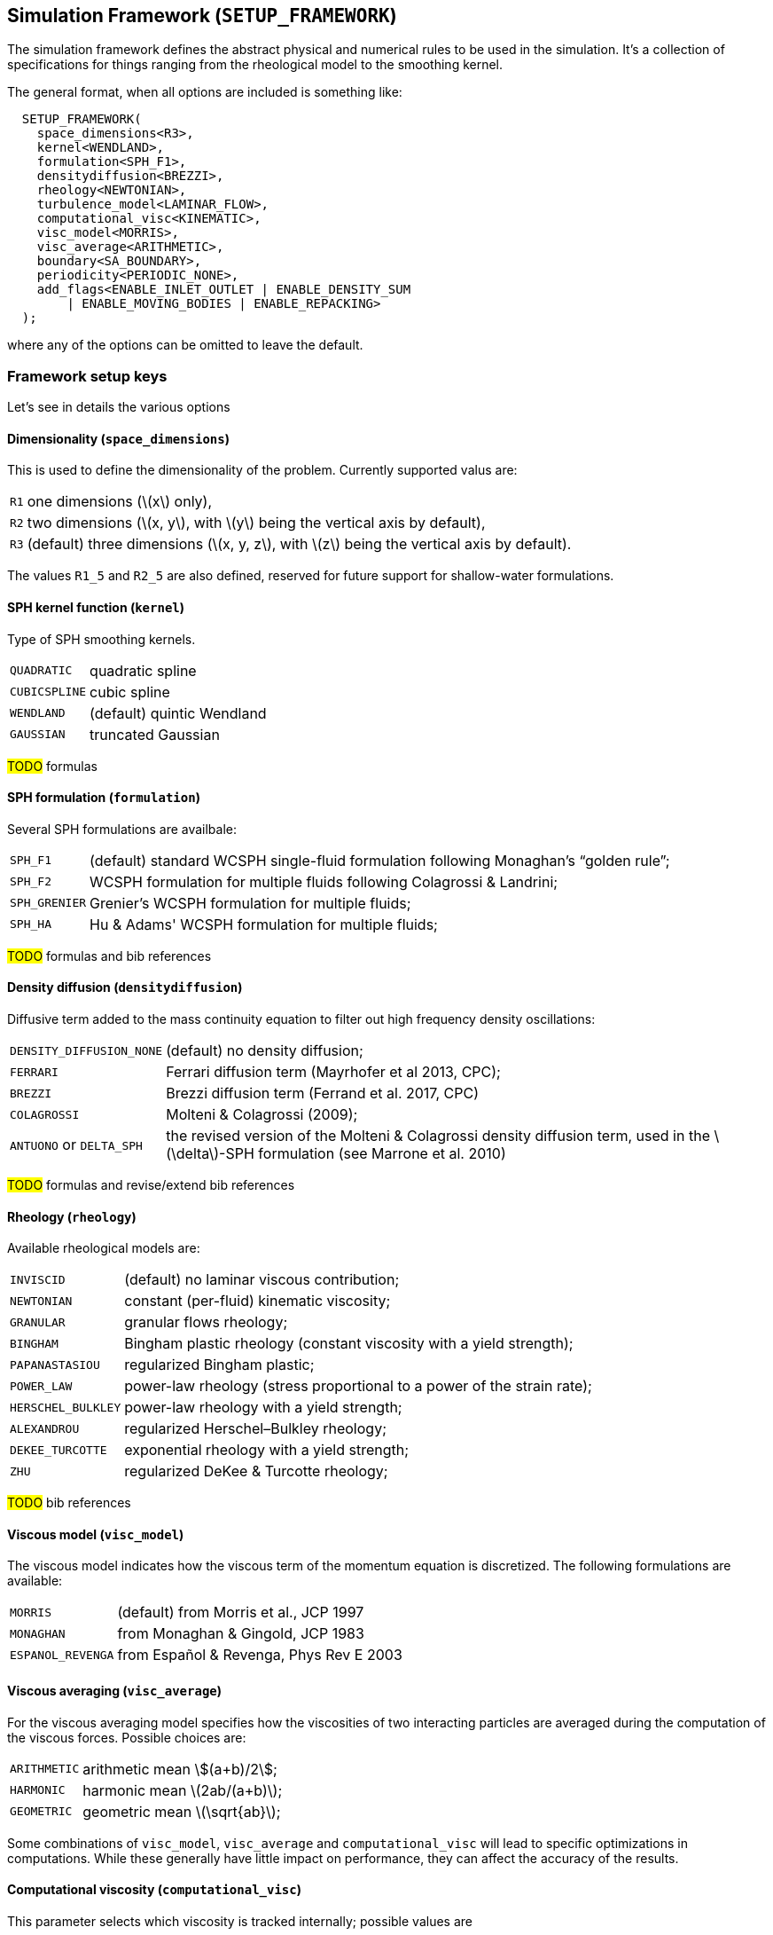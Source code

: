 == Simulation Framework (`SETUP_FRAMEWORK`) [[setup_framework]]

The simulation framework defines the abstract physical and numerical
rules to be used in the simulation. It's a collection of specifications
for things ranging from the rheological model to the smoothing kernel.

The general format, when all options are included is something like:
[source,cpp]
----
  SETUP_FRAMEWORK(
    space_dimensions<R3>,
    kernel<WENDLAND>,
    formulation<SPH_F1>,
    densitydiffusion<BREZZI>,
    rheology<NEWTONIAN>,
    turbulence_model<LAMINAR_FLOW>,
    computational_visc<KINEMATIC>,
    visc_model<MORRIS>,
    visc_average<ARITHMETIC>,
    boundary<SA_BOUNDARY>,
    periodicity<PERIODIC_NONE>,
    add_flags<ENABLE_INLET_OUTLET | ENABLE_DENSITY_SUM
        | ENABLE_MOVING_BODIES | ENABLE_REPACKING>
  );
----
where any of the options can be omitted to leave the default.

=== Framework setup keys
:!sectnums:

Let's see in details the various options

==== Dimensionality (`space_dimensions`) [[space-dimensions]]

This is used to define the dimensionality of the problem.
Currently supported valus are:
[horizontal]
`R1`:: one dimensions (\(x\) only),
`R2`:: two dimensions (\(x, y\), with \(y\) being the vertical axis by default),
`R3`:: (default) three dimensions (\(x, y, z\), with \(z\) being the vertical axis by default).

The values `R1_5` and `R2_5` are also defined, reserved for future support for shallow-water formulations.

==== SPH kernel function (`kernel`) [[kernel]]

Type of SPH smoothing kernels.
[horizontal]
`QUADRATIC`:: quadratic spline
`CUBICSPLINE`:: cubic spline
`WENDLAND`:: (default) quintic Wendland
`GAUSSIAN`:: truncated Gaussian

****
#TODO# formulas
****

==== SPH formulation (`formulation`) [[formulation]]

Several SPH formulations are availbale:
[horizontal]
`SPH_F1`:: (default) standard WCSPH single-fluid formulation following Monaghan's “golden rule”;
`SPH_F2`:: WCSPH formulation for multiple fluids following Colagrossi & Landrini;
`SPH_GRENIER`:: Grenier's WCSPH formulation for multiple fluids;
`SPH_HA`:: Hu & Adams' WCSPH formulation for multiple fluids;

****
#TODO# formulas and bib references
****

==== Density diffusion (`densitydiffusion`) [[densitydiffusion]]

Diffusive term added to the mass continuity equation to filter out high frequency density oscillations:
[horizontal]
`DENSITY_DIFFUSION_NONE`:: (default) no density diffusion;
`FERRARI`:: Ferrari diffusion term (Mayrhofer et al 2013, CPC);
`BREZZI`:: Brezzi diffusion term (Ferrand et al. 2017, CPC)
`COLAGROSSI`:: Molteni & Colagrossi (2009);
`ANTUONO` or `DELTA_SPH`:: the revised version of the Molteni & Colagrossi density diffusion term,
used in the \(\delta\)-SPH formulation (see Marrone et al. 2010)

****
#TODO# formulas and revise/extend bib references
****

==== Rheology (`rheology`) [[rheology]]

Available rheological models are:
[horizontal]
`INVISCID`:: (default) no laminar viscous contribution;
`NEWTONIAN`:: constant (per-fluid) kinematic viscosity;
`GRANULAR`:: granular flows rheology;
`BINGHAM`::  Bingham plastic rheology (constant viscosity with a yield strength);
`PAPANASTASIOU`:: regularized Bingham plastic;
`POWER_LAW`:: power-law rheology (stress proportional to a power of the strain rate);
`HERSCHEL_BULKLEY`:: power-law rheology with a yield strength;
`ALEXANDROU`:: regularized Herschel–Bulkley rheology;
`DEKEE_TURCOTTE`:: exponential rheology with a yield strength;
`ZHU`:: regularized DeKee & Turcotte rheology;

****
#TODO# bib references
****

==== Viscous model (`visc_model`) [[visc_model]]

The viscous model indicates how the viscous term of the momentum equation is
discretized. The following formulations are available:
[horizontal]
`MORRIS`:: (default) from Morris et al., JCP 1997
`MONAGHAN`:: from Monaghan & Gingold, JCP 1983
`ESPANOL_REVENGA`:: from Español & Revenga, Phys Rev E 2003

==== Viscous averaging (`visc_average`) [[visc_average]]

For the viscous averaging model specifies how the viscosities of two
interacting particles are averaged during the computation of
the viscous forces. Possible choices are:
[horizontal]
`ARITHMETIC`:: arithmetic mean stem:[(a+b)/2];
`HARMONIC`:: harmonic mean \(2ab/(a+b)\);
`GEOMETRIC`:: geometric mean \(\sqrt{ab}\);

Some combinations of `visc_model`, `visc_average` and `computational_visc`
will lead to specific optimizations in computations. While these generally
have little impact on performance, they can affect the accuracy of the results.

==== Computational viscosity (`computational_visc`) [[computational_visc]]

This parameter selects which viscosity is tracked internally; possible values are
[horizontal]
`KINEMATIC`:: computations are built around the kinematic viscosity (SI units: \(\text{m}^2 \text{s}^{-1}\));
`DYNAMIC`:: computations are built around the dynamic viscosity (SI units: (\text{Pa}\;\text{s}\));

==== Turbulence model (`turbulence_model`) [[turbulence_model]]

Contributions to the viscous forces come also from turbulence. The available turbulence models are:
[horizontal]
`LAMINAR_FLOW`:: turbulence is not taken into account (purely laminar flow);
`SPS`:: sub-particle scale turbulence model;
`KEPSILON`:: $\kappa-\varepsilon$ turbulence model (<<boundary,`SA_BOUNDARY`>> only);
`ARTIFICIAL`:: (default) Monaghan's artificial viscosity;
 while strictly speaking not a turbulence model, it behaves in a similar way and is thus included here;
 usually used in combination with the <<rheology,INVISCID>> rheological model;

==== Boundary moduel (`boundary`) [[boundary]]

Different formulations are available for the solid boundaries:
[horizontal]
`LJ_BOUNDARY`:: Lennard–Jones
`MK_BOUNDARY`:: Monaghan–Kajtar
`DYN_BOUNDARY`:: dynamic particles;
`DUMMY_BOUNDARY`:: dummy boundary model, from Adami et al. 2011;
`SA_BOUNDARY`:: semi-analytical model (Ferrand et al.);
+
CAUTION: the `SA_BOUNDARY` model is deprecated, and may be removed in a future version of GPUSPH;
if you are familiar with the model and interested in maintaining its support,
please contact the developers.

****
#TODO# bib references
****
==== Periodicity (`periodicity`) [[periodicity]]

This is used to specify that the domain is periodic in one or more directions:
[horizontal]
`PERIODIC_NONE`:: (default) no periodicity
`PERIODIC_X`:: periodic in the X direction;
`PERIODIC_Y`:: periodic in the Y direction;
`PERIODIC_Z`:: periodic in the Z direction;
`PERIODIC_XY`:: periodic in X and Y;
`PERIODIC_XZ`:: periodic in X and Z;
`PERIODIC_YZ`:: periodic in Y and Z;
`PERIODIC_XYZ`:: periodic in all directions;

==== Miscellaneous boolean flags (`add_flags`, `disable_flags`) [[add_flags,disable_flags]]

Can be used to enable individual features, such as support for open boundaries
or adaptive time-stepping; flags that are enabled by default can be
disabled with the `disable_flags` option; possible values:
[horizontal]
`ENABLE_DTADAPT`:: (enabled by default) adaptive time-stepping;
`ENABLE_XSPH`:: XSPH correction;
`ENABLE_CCSPH`:: enable Conservative Corrective SPH;
`ENABLE_PLANES`:: support for geometric plane boundaries
`ENABLE_DEM`:: support for geometric Digital Elevation Model boundaries;
`ENABLE_MOVING_BODIES`:: support for moving boundaries;
`ENABLE_FEA`:: support for Finite Element Analysis of deformable objects through Chono;
`ENABLE_INLET_OUTLET`:: support for open boundaries;
`ENABLE_WATER_DEPTH`:: computation of water depth at pressure boundaries;
`ENABLE_DENSITY_SUM`:: use density summation instead of continuity equation (<<boundary,`SA_BOUNDARY`>> only);
`ENABLE_GAMMA_QUADRATURE`:: numerical quadrature of semi-analytical gamma (<<boundary,`SA_BOUNDARY`>> only);
`ENABLE_INTERNAL_ENERGY`:: internal energy computation;
`ENABLE_REPACKING`:: (experimental) repacking feature;
`ENABLE_MULTIFLUID`:: support for multiple fluids;



:sectnums:
== Postprocessing and filtering

Post-processing and filtering are elaborations of the particle system that are
run when saving data or at the beginning of the time-step, respectively.
They share similar mechanism but are intended for distinct purposes:
<<postprocessing,post-processing>> is used to compute specific values which do not affect the simulation,
but are of interested when running the testcase, while
<<filtering,filtering>> is used (essentially) to smooth out particle properties (typically the density).

=== Post-processing [[postprocessing]]

Post-processing engines are added using the command `addPostProcess`:
[source,cpp]
----
AbstractPostProcessEngine* addPostProcess(PostProcessType pptype, flag_t options=NO_FLAGS);
----
where `PostProcessType` is one of the following post-processing engines:
[horizontal]
`VORTICITY`:: for the computation of vorticity;
`TESTPOINTS`:: to compute pressure at designated <<testpoint,testpoints>>;
`SURFACE_DETECTION`:: to enable the detection of surface particles
`INTERFACE_DETECTION`:: to enable the detection of interfaces between multiple fluids;
this is needed by the <<rheology,`GRANULAR` rheology>>;
`FLUX_COMPUTATION`:: to enable computation of total flux at open boundaries, as required in
some cases to impose the correct open boundary conditions;
`CALC_PRIVATE`::  user-defined post-processing filters; the `options` flags
can be used to determine what kind of data will be saved by the filter,
as a combination of `BUFFER_PRIVATE` (one `float` value per particle),
`BUFFER_PRIVATE2` (one `float2` value per particle) and/or
`BUFFER_PRIVATE4` (one `float4` value per particle)

=== Filtering [[filtering]]

Filters are added using the command `addFilter`:
[source,cpp]
----
AbstractFilterEngine* addFilter(FilterType filtertype, int frequency)
----

The possible `FilterType`s are:
[horziontal]
`SHEPARD_FILTER`:: reinitialize the particles' density through Shepard filtering;
`MLS_FILTER`:: reinitialize the particles' density using Moving Least Square filtering

The second argument of the `addFilter` takes an integer number that indicates
every how many SPH iterations the filter should be executed.



== Simulation parameters [[sim-params]]

Simulation parameters are general parameters that concern how the simulated physical world
should be discretized.

=== Details
:!sectnums:

==== addExtraWorldMargin

[source,cpp]
----
void addExtraWorldMargin(const double margin)
----
Expands the simulation domain by a specified size

==== setWaterLevel

[source,cpp]
----
void setWaterLevel(double waterLevel)
----
Set the maximum fluid level for automatic assigment of hydrostatic pressure

==== setMaxFall

[source,cpp]
----
void setMaxFall(double maxFall)
----
Set the maximum fluid column expected during the simulation. This value is used for automatically setting
SPH speed of sound.

==== setMaxParticleSpeed

[source,cpp]
----
void setMaxParticleSpeed(double maxParticleSpeed)
----
Set maximum speed expected during the simulation. This value is used for automatically setting
SPH speed of sound.

==== enableHydrostaticFilling

[source,cpp]
----
void enableHydrostaticFilling()
----
Enable automatic hydrostatic pressure assignment

==== disableHydrostaticFilling

[source,cpp]
----
void disableHydrostaticFilling()
----
Disable automatic hydrostatic pressure assignment

==== setDEMZminScale

[source,cpp]
----
void setDEMZminScale(double scale)
----
demzmin will be computed as scale*m_deltap

==== setDEMZmin

[source,cpp]
----
void setDEMZmin(double demzmin)
----
Set demzmin to the given value

==== setDEMNormalDisplacementScale

[source,cpp]
----
void setDEMNormalDisplacementScale(double scalex, double scaley=NAN)
----
==== setDEMNormalDisplacement

[source,cpp]
----
void setDEMNormalDisplacement(double demdx, double demdy=NAN);
----
==== computeDEMphysparams

[source,cpp]
----
void computeDEMphysparams()
----
Compute DEM physical parameters. This is normally done automatically during the filling phase,
but can be forced earlier if the user wants the information for other purposes

==== preferredDeltaP

[source,cpp]
----
double preferredDeltaP(GeometryType type)
----

Get the inter-particle spacing based on the geometry type

==== setDynamicBoundariesLayers

[source,cpp]
----
void setDynamicBoundariesLayers(const uint numLayers)
----

Set number of layers for multi-layer boundary models (e.g. Dynamic boundary and Dummy boundary).
Default is 0, which means autocompute

==== getDynamicBoundariesLayers

[source,cpp]
----
uint getDynamicBoundariesLayers()
----

Get number of layers used for multi-layer boundary models (e.g. Dynamic boundary and Dummy boundary.

==== get_worldorigin

[source,cpp]
----
double3 const& get_worldorigin(void) const
----
Returns the coordinates of the origin of the simulation domain.

==== get_worldsize

[source,cpp]
----
double3 const& get_worldsize(void) const
----
Return the size of the simulation domain

==== get_cellsize

[source,cpp]
----
double3 const& get_cellsize(void) const
----
Return the size of cells in the simulation grid.

==== get_gridsize

[source,cpp]
----
uint3 const& get_gridsize(void) const
----
Return the number of cells in the three dimensions that compose the simulation grid.

==== set_deltap

[source,cpp]
----
double set_deltap(const double dflt)
----
Set the initial inter-particle spacing.

==== get_deltap

[source,cpp]
----
double get_deltap() const
----
Returns the initial inter-particle spacing.

==== set_timestep

[source,cpp]
----
float set_timestep(const float dt)
----
Set the initial time-step. When the `ENABLE_DTADAPT` flag is not enabled the initial time-step will be maintained during the entire simulation.

==== get_timestep

[source,cpp]
----
float get_timestep() const
----
Returns the initial time-step

==== set_smoothing

[source,cpp]
----
double set_smoothing(const double smooth)
----
Set smoothing factor (the ratio between smoothing lenght and the initial inter-particle spacing). 
The smoothing factor is set to 1.3 by default

==== set_neiblist_expansion

[source,cpp]
----
double set_neiblist_expansion(double alpha)
----
Set the expansion factor for the neighbor list search:
when building the neighbor list, particles will be
added to the list if they are within alpha*influenceRadius
rather than just influenceRadius
Returns the new neighbor search radius

==== set_kernel_radius

[source,cpp]
----
void set_kernel_radius(double radius)
----
==== set_grid_params

[source,cpp]
----
void set_grid_params(void)
----


:sectnums:
== Physical parameters [[phys-params]]

Physical parameters describe the physical components of the problem.

=== External body forces (gravitational acceleration)

External body forces in GPUSPH are synthetically referred-to as “gravity”,
even though they may refer to any force.
They are set by providing the magnitude of the acceleration, with any
of the following methods:
[horizontal]
`float3 const& set_gravity(const float3 gravity)`:: set the three spatial components of gravity from an existing vector;
`float3 set_gravity(const float gravityX, const float gravityY, const float gravityZ)`:: set the three spatial components of gravity, component by component;
`float3 set_gravity(const float gravityZ)`:: assume the gravity vertical and set only the vertical component.

The set value can be retrived through
[horizontal]
`float3 const& get_gravity() const`:: to retrieve a vector with the three spatial components of gravity,
`float get_gravity_magnitude() const`:: to retrieve the magnitude of gravity

=== Materials and their properties [[materials]]

==== Density

The density of a fluid can be specified while creating the new fluid using the function `size_t add_fluid(float rho)`.
The function returns the index of the new created fluid,
that can be stored in a variable to be used for easier referencing in the case of multi-fluid simulation.

Example of usage:
[source,cpp]
----
size_t water = add_fluid(1000); // Create a new fluid with density 1000 kg/m³. The index stored in `water` is 0
size_t oil = add_fluid(850); // Create a new fluid with density 850 kg/m³. The index stored in `oil` is 1
----

The functions to set and get the density of an already existent fluid are declared respectively as `void set_density(size_t fluid_idx, float _rho0)`
and `float get_density(size_t fluid_idx)`.

Example of usage:
[source,cpp]
----
set_density(0, 2000); // Set the density of fluid 0 to 2000 kg/m³.
float rho = get_density(0); // Gets the density of fluid 0 [kg/m³]
----

==== Equation of state

The function to set the parameters of the equation of state of a fluid is
declared as `void set_equation_of_state(size_t fluid_idx, float gamma, float
c0)`

where:

* `fluid_idx` is the id of the fluid
* `gamma` is the polytropic constant of the fluid
* `c0` is the speed of sound in the fluid

`c0` can be set to `NAN` in order to have the sound speed auto-computed.

Example of usage:
[source,cpp]
----
set_equation_of_state(0, 7, 100);

set_equation_of_state(1, 7, NAN); // The sound speed for fluid 1 is auto-computed
----

=== Interface consistency parameters

When using Grenier's <<formulation,formulation>> for multi-fluid simulations,
`set_interface_epsilon` can be used to improve the sharpness of the interface
between the fluids. The function, with signature

[source,cpp]
----
void set_interface_epsilon(float eps)
----
takes a single parameter that should be between 0 and 1.

This parameter is global and not per-fluid.

=== Artificial Viscosity

The alpha coefficient of Monaghan's artificial viscosity can be set with
`void set_artificial_visc(float artvisc)`.

This parameter is global and not per-fluid.

=== Physical viscosity

Several functions are available to set/get the physical viscosity parameters
of each fluid. Some of them are only relevant with specific rheological models.

==== Kinematic and dynamic viscosity

When the <<rheology,rheological model>> is `NEWTONIAN`, the (Newtonian)
viscosity of the each fluid can be set either by its kinematic or
by its dynamic vlue, with:
[source,cpp]
----
void set_kinematic_visc(size_t fluid_idx, float nu)
----
and
[source,cpp]
----
void set_dynamic_visc(size_t fluid_idx, float mu)
----
where `nu` is the kinematic viscosity (in m²/s if using the MKS system),
and `mu` is the dynamic viscosity (in Pa s if using the MKS system).

Example of usage:
[source,cpp]
----
set_kinematic_visc(0, 1e-6); // Set the kinematic viscosity of fluid 0 to 1e-6 m²/s
----
or
[source,cpp]
----
set_dynamic_visc(0, 1e-3); // Set the dynamic viscosity of fluid 0 to 1e-3 Pa*s
----

Internally, GPUSPH will store the dynamic or kinematic value based on the choice
of the <<computational_visc,computational viscosity>>, by dividing or multiplying
the user-specified value by the density fluid density, as appropriate
(e.g. if the user selected the `DYNAMIC` computationa viscosity option,
and then uses `set_kinematic_visc`, the dynamic viscosity will be computed
multiplying `nu` by the density of the specific fluid).
Because of this, <<density,`set_density`>> should not be called _after_
setting the viscosity, as this may lead to inconsistent results.

////
TODO
this should probably be enforced in the code
////

The user may retrieve the (specified or computed) value of the kinematic
or dynamic viscosity using the corresponding functions:

[source,cpp]
----
float get_kinematic_visc(size_t fluid_idx) const
----
and
[source,cpp]
----
float get_dynamic_visc(size_t fluid_idx) const
----

Example of usage:
[source,cpp]
----
float kin_visc = get_kinematic_visc(0); // Get kinematic viscosity of fluid 0
float dyn_visc = get_dynamic_visc(0); // Get dynamic viscosity of fluid 0
----

==== Bulk Viscosity

When using the <<visc_model,Español & Revenga>> viscosity model, the user
can set the bulk viscosity with:

[source,cpp]
----
void set_bulk_visc(size_t fluid_idx, float zeta)
----

==== Non-Newtonian rheological parameters (yield strength, consistency, flow index etc)

The yield strength of a non-Newtonian fluid with yield can be set
using `void set_yield_strength(size_t fluid_idx, float ys)`, and
retrieved with `float get_yield_strength(size_t fluid_idx) const`.

The consistency of the fluid (generalization of the dynamic viscosity)
can be set with `void set_consistency_index(size_t fluid_idx, float k)`
and retrieved with `float get_consistency_index(size_t fluid_idx) const`.


Example of usage for a Bingham fluid:
[source,cpp]
----
set_consistency_index(0, 1e-2); //Set the consistency index of fluid 0 to 1e-2 Pa*s

set_yield_strength(0, 1e-2); //Set the yeld strength of fluid 0 to 1e-2 Pa
----

and to retrieve that information:

[source,cpp]
----
float k = get_consistency_index(0); // Get the consistency index of fluid 0 [Pa*s]

float tau = get_yield_strength(0); // Get the yeld strength of fluid 0 [Pa]
----

If the stress/strain-rate relationship follows a power law (`HERSCHEL_BULKLEY`, `POWER_LAW`
and `ALEXANDROU` <<rheology,rheological models>>, the exponent (flow index) can be
set with
[source,cpp]
----
void set_visc_power_law(size_t fluid_idx, float n)
----
and retrieved with
[source,cpp]
----
float get_visc_power_law(size_t fluid_idx) const
----


If the stress/strain-rate relationship is exponential (`DEKEE_TURCOTTE` and `ZHU`
<<rheology,rheological models>>), the exponential coefficient can be set with
[source,cpp]
----
void set_visc_exponential_coeff(size_t fluid_idx, float n)
----
and retrieved with
[source,cpp]
----
float get_visc_exponential_coeff(size_t fluid_idx) const
----

Many non-Newtonian rheological models have theoretically infinite effective
viscosity in degenerate cases (e.g. fluids with yield in the unyielded region).
To avoid the numerical complications of an infinite viscosity,
a large limiting viscosity can be set for the whole simulation with
`void set_limiting_kinvisc(float max_visc)`.

Note that this is an upper bound to the  _kinematic_ effective viscosity,
and it is fluid-independent.

==== Granular rheological parameters

[source,cpp]
----
void set_sinpsi(size_t fluid_idx, float sinpsivalue)
float get_sinpsi(size_t fluid_idx) const

void set_cohesion(size_t fluid_idx, float cohesionvalue)
float get_cohesion(size_t fluid_idx) const
----



== Writers

Writers are used to save to file data from the simulation. A writer is added using the command `add_writer` declared as
[source,cpp]
----
void add_writer(WriterType wt, double time_interval);
----

The parameters to be set are:
[horizontal]
`wt`:: the type of writer
`time_interval`:: time period (in simulated seconds) between saves;
 this parameter can be overridden by the <<need_write,`need_write`>> auxiliary function,
that can request to save data at every SPH iteration with a condition depending on simulation time.

The possible choices of `WriterType` are:
[horizontal]
COMMONWRITER:: this writer is automatically enabled and it manages the writing of common results from
energy computation, wave gages, rigid bodies,
that will be wrriten out to dedicated files inside the output folder;
`addWriter` can be used to change the frequency at which this output happens
(by default, the common writer will use the same frequency as the other writers enabled)
TEXTWRITER:: a text-only writer; #TODO#
VTKWRITER:: this writer is automatically enabled if no other writers are selected by the user;
it writes out the entire particle system in VTK format;
the resulting `.vtp` files can be opened by software like Paraview.
VTKLEGACYWRITER:: this writer outputs data in legacy VTK format; its use is discouraged for large particle systems
due to enormous file size;
CALLBACKWRITER:: this writer runs the user-defined <<writer-callback,`writer_callback`>> function
of the current test case, and it can be used to write out case-specific data in case-specific formats;
particularly useful in conjunction with <<postprocessing,`CALC_PRIVATE` post-processing>>
CUSTOMTEXTWRITER:: #TODO#
UDPWRITER:: this writes out particle data as UDP packets to the network interfaces;
software such as `seewaves` can be used to visualize the particle system while the simulation is ongoing;
HOTWRITER:: this writer is automatically enabled and it dumps the state of the simulator in a way
that allows simulations to be resumed;
DISPLAYWRITER:: this writer manages the integration with Paraview Catalyst;
you shold open the Catalyst connection in Paraview (menu:Catalyst[Connect...]) before running the simulation;
if you are using the default pipeline script (`scripts/catalyst_pipeline.py`) shipped with GPUSPH,
you can keep the default connection port 22222 selected in Paraview.



== Geometries [[geometries]]

The geometries needed to setup a new problem can be either
imported or generated within GPUSPH. Both solid and liquid bodies
can be included in this way. Solid objects can be assigned a mass and a center of gravity,
they can be fixed in space, floating, or undergoing predefined motions.

The geometries available in GPUSPH are defined in the `src/geometry` folder.
The problem API 1` makes it possible to apply geometrical transformations
to the objects and manage their interaction.

////
TODO
In two dimensions, the objects (in \cpp\ terms, classes) include {\em
Point, Vector, Segment, Rect (rectangle), Circle}. In three
dimensions, there are additional objects: {\em Cone, Cube, Cylinder,
Sphere and TopoCube}.
////

=== GPUSPH geometrical elements
New geometries are added to the problem with commands of the form
`add` (e.g. `addCylider` to add a Cylinder) that take as parameter a
<<_geometrytype,`GeometryType`>>, a <<_filltype,`FillType`>>, the reference point location,
and the dimension(s).

Built-in geometries:

* <<Plane>>
* <<Point>>
* <<Vector>>
* Segment
* <<Rectangle>>
* <<Disk>>
* <<Cone>>
* <<Box>>
* <<Cylinder>>
* <<Sphere>>
* <<Torus>>

External geometries that can be imported:

* <<TopoCube>>
* <<STLmesh>>
* <<OBJmesh>>
* <<HDF5File>>
* <<XYZFile>>
* <<DEM>>
* <<DEMFluidBox>>

Example of use:
[source,cpp]
----
// add a boundary cube with corner in the origin. The side lengths are specified
// in the order X, Y, Z
addCube(GT_FIXED_BOUNDARY, FT_BORDER, Point(0, 0, 0), 10, 4, 8);

// add a sphere of fluid centered in (5, 2, 4) with radius 1m
addSphere(GT_FLUID, FT_SOLID, Point(5, 2, 4), 1);

// remove a smaller sphere inside the previous fluid sphere
addSphere(GT_FLUID, FT_NOFILL, Point(5, 2, 4), 0.5);
----

Details about the geometries available in GPUSPH follow.

:!sectnums:

==== Plane
A `Plane` geometry is analytically defined using the coefficients of the plane equation:
[stem]
++++
a x + b y + c z = d
++++

A `Plane` geometry can be used as a simple geometrical region to cut other geometries
during problem setup
(fill type <<filltype,`FT_UNFILL`>>), erasing all particles located in its positive
side; this plane will have no effects during the simulation.
The plane can be additionally used as a solid border of indefinite size
exerting a repulsive force on fluid particles during the simulation
(fill type <<filltype,`FT_NOFILL`>> instead).
The <<filltype,FillType>> field can be omitted, in which case the default value `FT_NOFILL` will be used.

Usage Example:
[source,cpp]
----
GeometryID myplane = addPlane(0, 0, 0, 1, FT_NOFILL);
----
This command adds a horizontal plane at 1 m level from the origin;
this plane will interact with fluid particles during the simulation and can be used as a ground surface.

General syntax:
[source,cpp]
----
GeometryID addPlane(const double a_coeff, const double b_coeff, const double c_coeff, const double d_coeff, const FillType ftype)
----

==== Point
The `Point` object is usually used as a three dimensional object
containing the location of a point in three dimensions. All numbers are
double precision. Associated with the Point object are functions that
determine distance (or distance squared) of a point from the origin or
the distance from another point.

Usage Example:
[source,cpp]
----
Point mypoint1 = Point(0, 0, 0);  // add a point in the origin (mass is null if not specified)

// or

Point mypoint2 = Point(0, 0, 0, 1);  // add a point in the origin with mass 1 kg

// or

double3 coordinates = make_double3(0.0, 0.0, 0.0);  // mass can be specified with a fourth component using double4.
                                                    // float could be used, then we need float3 or float4, respectively
Point mypoint3 = Point(coordinates);
----

==== Vector
The `Vector` object is a three dimensional double precision object of
three space coordinates, x,y and z. Vector has a number of associated
functions such as Vector.norm, for the length of the vector.

Usage Example:
[source,cpp]
----
Vector myvector1 = Vector(1, 0);  // defines a two components unity vector

// or

Vector myvector2 = Vector(1, 0, 0);  // defines a three components unity vector (mass is null if not specified)

// or

Vector myvector3 = Vector(1, 0, 0, 2);  // defines a three components unity vector with mass 2 kg

// or

double3 coordinates = make_double3(0.0, 0.0, 0.0);  // mass can be specified with a fourth component using double4.
                                                    // float could be used, then we need float3 or float4, respectively
Vector myvector4 = Vector(coordinates);
----

==== Rectangle
Usage example:
[source,cpp]
----
GeometryID myrectangle = addRect(GT_FIXED_BOUNDARY, FT_SOLID, Point(0.0, 0.0, 0.0), 1.0, 2.0);
----

****
#TODO see what happens here for the several FillType, different boundary models, and in what coordinates are the two axis by default
****

General syntax:
[source,cpp]
----
GeometryID addRect(const GeometryType otype, const FillType ftype, const Point &origin, const double side1, const double side2);
----

==== Disk
Usage example:
[source,cpp]
----
GeometryID mydisk = addDisk(GT_FIXED_BOUNDARY, FT_SOLID, Point(0.0, 0.0, 0.0), 1.0, 2.0);
----

****
#TODO# see what happens here for the several FillType, different boundary models, and in what coordinates are the two axis by default
****

General syntax:
[source,cpp]
----
GeometryID addDisk(const GeometryType otype, const FillType ftype, const Point &origin, const double radius);
----

==== Cone
Usage example:
[source,cpp]
----
GeometryID mycone = addCone(GT_FIXED_BOUNDARY, FT_SOLID, Point(0.0, 0.0, 0.0), 1.0, 0.5, 1.0);
----

General syntax:
[source,cpp]
----
GeometryID addCone(const GeometryType otype, const FillType ftype, const Point &origin, const double bottom_radius, const double top_radius, const double height);
----

==== Box
A parallelepiped with axes parallel to the coordinate axes.

Usage example:
[source,cpp]
----
GeometryID mybox = addBox(GT_FIXED_BOUNDARY, FT_SOLID, Point(0.0, 0.0, 0.0), 1.0, 2.0, 3.0);
----

General syntax:
[source,cpp]
----
GeometryID addBox(const GeometryType otype, const FillType ftype, const Point &origin, const double side1, const double side2, const double side3);
----

==== Cylinder
Usage example:
[source,cpp]
----
GeometryID mycylinder = addCylinder(GT_FIXED_BOUNDARY, FT_BORDER, Point(0, 0, 0), 1, 5);
----
This command adds an empty (<<filltype,FT_BORDER>>) cylinder of fixed solid boundary (<<geometrytype,GT_FIXED_BOUNDARY>>>) placed in
the point with coordinates `(x, y, z) = (0, 0, 0)`, with a 1 m radius base and
5 m high.

General syntax:
[source,cpp]
----
GeometryID addCylinder(const GeometryType otype, const FillType ftype, const Point &origin, const double outer_radius, const double height)
----

////
TODO
The Cylinder object is defined by a point that determines the
location of the center of the disk that forms its base, a vector that
defines the radius about the point, and then another vector that defined
the height of the cylinder. The cylinder object also has fill and
FillBorder commands. For example,

jet = Cylinder(Point(0.,0.,0.), Vector(0.5,0.,0.), Vector(0.,0.,1.));

would define a cylinder located at the origin with radius 0.5 and
height 1.0 with the name jet. The Cylinder object can be used to
define a cylindrical column of fluid, using the \verb!jet.Fill!
command for the defined cylinder, jet. The mass of the particles
forming jet is set by \verb!jet.SetPartMass! function. If the jet was
supposed to be a pipe, the \verb!jet.FillBorder!, with suitable
arguments, would use boundary particles for the pipe called jet. Two
of the arguments (Booleans: true or false) of the method determine if
the cylinder is closed on the bottom or the top.
////

==== Sphere
Usage example:
[source,cpp]
----
GeometryID mysphere = addSphere(GT_FIXED_BOUNDARY, FT_BORDER, Point(0, 0, 0), 1);
----
This command adds an empty (<<filltype,FT_BORDER>>) sphere of fixed solid boundary (<<geometrytype,GT_FIXED_BOUNDARY>>) placed in
the point with coordinates `(x,y,z) = (0,0,0), with radius 1 m.
Syntax:
[source,cpp]
----
GeometryID addSphere(const GeometryType otype, const FillType ftype, const Point &origin, const double radius)
----
The Sphere object is defined by a point that determines the center
of the sphere, a vector that determines its radius (and equatorial
normal), and a vector pointing to the sphere's pole. For a sphere,
these two vectors have equal magnitude and are normal to each other.
The Sphere object uses the Circle object in layers to create a sphere.

==== Torus
Usage example:
[source,cpp]
----
GeometryID mytorus = addTorus(GT_FIXED_BOUNDARY, FT_BORDER, Point(0, 0, 0), 1.0, 0.5);
----

Syntax:
[source,cpp]
----
GeometryID addTorus(const GeometryType otype, const FillType ftype, const Point &origin, const double major_radius, const double minor_radius);
----



==== TopoCube

****
#TODO# rewrite and link to addDEM and addDEMFluidBox
****

A TopoCube object is used to define a domain that has the bottom
of the cube provided by a data file. The geometry of the TopoCube is
determined the same was as in the Cube object. The data file has a
strict format; for example: \\\\ north: 13.2 \\ south: -0.2\\ east:
43.2 \\ west: 0.54 \\ rows: 134\\ cols: 432 \\ \{data in 134 rows
with 432 entries per line; numbers space separated\}\\ \\ The numbers
following the compass directions are the length of the domain described
by the data, in meters. (North and south correspond to the +Y axis and
the -Y axis, while E and W are aligned with the +X and -X directions.)
The internal variables (see problem TestTopo.cc) $nsres$ and $ewres$ are
grid resolutions determined by $nsres= (north-south)/(nrows-1)$ and
$ewres= (east -west)/(ncols-1)$.

The data file is read using the TopoCube.SetCubeDem function, which is
called with arguments (float H, float *dem, int ncols, int nrows, float
nsres, float ewres, bool interpol), where H is the depth of the cube,
*dem points to the array of bathymetric data in the data file, ncols and
nrows are the number of columns and rows in the dem data set, nsres and
ewres is the spacing between the bathymetric data in the north/south
direction and the east/west direction, and interpol (not the police) is
the boolean variable for interpolation. FillBorder will fill a face
with particles--the particular face is determined by face\_num, which
takes on the values of (0,1,2,3), for the front face, the right side
face, the back face, and the left side face (facing the -$x$ direction)
for a rectangular box.

Other objects can be defined and added to the source directory to allow
for additional flexibility.


==== STLmesh
Syntax:
[source,cpp]
----
GeometryID addSTLMesh(const GeometryType otype, const FillType ftype, const Point &origin, const char *fname);
----

==== OBJmesh
Syntax:
[source,cpp]
----
GeometryID addOBJMesh(const GeometryType otype, const FillType ftype, const Point &origin, const char *fname);
----

==== HDF5File
Syntax:
[source,cpp]
----
GeometryID addHDF5File(const GeometryType otype, const Point &origin, const char *fname_hdf5, const char *fname_stl = NULL);
----



The fluid initialization performed by the Particle preprocessor and stored in the H5SPH 
files can be used by GPUSPH to start the simulation with any type of boundary conditions.
The specification of the file containing the fluid particles occurs with the following statement:

[source,cpp]
----
addHDF5File(GT_FLUID, Point(0,0,0), 
"./data_files/MyCase/my_case.fluid.h5sph",
NULL);
----
The specification of the file containing the special boundary particles occurs with the following statement:

[source,cpp]
----
// Main container
GeometryID container =
addHDF5File(GT_FIXED_BOUNDARY, Point(0,0,0), 
  "./data_files/MyCase/my_case.boundary.h5sph",
  NULL);
disableCollisions(container);
  
// Inflow boundary 
GeometryID inlet =
  addHDF5File(GT_OPENBOUNDARY, Point(0,0,0), 
  "./data_files/MyProject/0.my_project.boundary.kent1.h5sph",
  NULL);
disableCollisions(inlet);

GeometryID cube =
  addHDF5File(GT_FLOATING_BODY, Point(0,0,0), 
  "./data_files/MyProject/0.my_project.boundary.kent2.h5sph",
  "./data_files/MyProject/MyProject_object_file.stl");
// output forces on the cube
enableFeedback(cube);
// set the cube density
setMassByDensity(cube, 500);
----

In order to specify whether the open boundary is pressure driven or velocity driven, the following lines
are used:
[source,cpp]
----
setVelocityDriven(inlet, 1);
setVelocityDriven(outlet, 0);
----

==== XYZFile

Syntax:
[source,cpp]
----
GeometryID addXYZFile(const GeometryType otype, const Point &origin, const char *fname_xyz, const char *fname_stl = NULL);
----

==== DEM

Syntax:
[source,cpp]
----
GeometryID addDEM(const char *fname_dem, const TopographyFormat dem_fmt = DEM_FMT_ASCII, const FillType fill_type = FT_NOFILL);

// or

GeometryID addDEM(std::string const& fname_dem, const TopographyFormat dem_fmt = DEM_FMT_ASCII, const FillType fill_type = FT_NOFILL)
----

==== DEMFluidBox
[source,cpp]
----
GeometryID addDEMFluidBox(double height, GeometryID dem_gid = INVALID_GEOMETRY);
----


:sectnums:

=== GeometryType

The `GeometryType` option selects the behavior of the geometry in
the simulation.
[horizontal]
GT_FLUID:: for fluid bodies;
GT_FIXED_BOUNDARY:: for fixed boundaries such as walls;
GT_OPEN_BOUNDARY:: for open boundaries (inlets, outlets);
GT_FLOATING_BODY:: for floating rigid bodies. The motions is determined
by exteral forces that can be due to interaction with the fluid;
GT_MOVING_BODY:: for objects which motions is prescribed by the
user (using the <<movingbodiescallback,`moving_bodies_callback`>> auxiliary function that must
be defined in the test case);
GT_PLANE, GT_DEM:: special fixed boundaries for which the interaction with
the fluid can be described geometrically; this is an internal type and
there is no need to specify it explicitly (`addPlane` and
`addDEM` handle them automatically);
GT_TESTPOINTS:: special particles that act as probes; this is an
internal type and there is no need to specify it explicitly when
defining a testpoint using the `addTestPoint` command;
GT_FREE_SURFACE:: a sepcial set of particles used to describe the
free surface during the initial repacking (if repacking enabled);

=== FillType

The `FillType` option selects what region of the geometry will be filled with particles.
[horizontal]
FT_NOFILL, FT_UNFILL:: no particles are created for the geometry;
the geometry is used to cut (by intersection or subtraction) other geometries;
these fill-types act the same for all geometries except planes and DEMs:
+
[horizontal]
FT_NOFILL::: is used to defined geometric planes and DEMs
 (also needs <<add_flags,ENABLE_PLANES>>/<<add_flags,ENABLE_DEM>>),
FT_UNFILL::: is used for geometries that only need to cut other geometries;
+
FT_INNER_BORDER:: only the borders of the geometry are filled with particles;
if this option is chosen while using a multi-layer boundary model,
layers of particles are by default built inwards, so that the size set for the geometry is
maintained on the external surface;
FT_OUTER_BORDER:: is like `FT_INNER_BORDER`, but for multi-layer models the filling
is done outwards instead of inwards; this is intended for “outer” boundaries
such as the experiment box;
FT_SOLID:: both the boundary and the interior of the geometrare filled with particles;
FT_SOLID_BORDERLESS:: only the interior of the geometry will be
filled with particles;

=== Interactions
When geometries intersect each other an erase operation can be set. This operation can be ment
to avoid filling the intersection region multiple times, but also as a way to obtain complex geometries
as the subtraction of elementary ones.

Each geometry can be assigned an `EraseType` using the command 
[source,cpp]
----
setEraseOperation(const GeometryID id, const EraseOperation erasetype);
----

The possible choices of erase operations are:
[horizontal]
ET_ERASE_NOTHING:: the new geometry does not perform erase operations
ET_ERASE_FLUID:: the new geometry erases only the fluid particles that intersects
ET_ERASE_BOUNDARY:: the new geometry erases only the boundary paricles that intersects
ET_ERASE_ALL:: the new geometry erases intersected particles from both fluid and boundary geometries

Note that particles belonging to moving or floating objects are never erased.

A geometry with erase operations will erase particles only from the geometries previously defined.

.Cube with cylindrical hole
[example]
====
[source,cpp]
----
// Reference geometries position from their corner
setPositioning(PP_CORNER);

// Define a cube with side 4m
GeometryID cube = addBox(GT_FIXED_BOUNDARY, FT_SOLID, Point(0.0, 0.0, 0.0), 4.0, 4.0, 4.0);

// Define a Cylinder of radius 1m and height 4m, placed in the middle of the cube
GeometryID cylinder = addCylinder(GT_FIXED_BOUNDARY, FT_NOFILL, Point(1, 1, 0), 1, 4);
// Set to the cylinder the option to erase boundary particles
setEraseOperation(cylinder, ET_ERASE_BOUNDARY);
----
====

In this case we want to make an empty hole, so the cylinder will not create any particle. This is set using
`FT_NOFILL` as `FillType`.

.We want to make a hole on a solid cylinder and fill it with fluid
[example]
====
[source,cpp]
----
// Reference geometries position from their corner
setPositioning(PP_CORNER);

// Define the solid cylinder with diameter 2m and height 4m
GeometryID cylinder1 = addCylinder(GT_FIXED_BOUNDARY, FT_SOLID, Point(0, 0, 0), 1, 4);

// Define the inner Cylinder with radius 1m and height 3m, placed in the middle of the solid cylinder
GeometryID cylinder = addCylinder(GT_FLUID, FT_SOLID, Point(1, 1, 1), 1, 3);
// Set to the second cylinder the option to erase boundary particles
setEraseOperation(cylinder, ET_ERASE_BOUNDARY);
----
====

==== Unfill radius
A geometry with erase option will erase particles that fall inside its boundary. In addition to these
particles, we can erase particles outside the erasing geometry, that are within a certain distance from 
the surface. This distance is specified by the unfill-radius, assigned with:
[source,cpp]
----
void setUnfillRadius(const GeometryID id, double unfillRadius);
----
Geometries have unfill-radius equal to the inter-particle spacing (deltap) as default.

.Sample usage of `setUnfillRadius`
[example]
====
[source,cpp]
----
GeometryID mycylinder = addCylinder(GT_FIXED_BOUNDARY, FT_SOLID, Point(0, 0, 0), 1, 4);
setEraseOperation(mycylinder, ET_ERASE_BOUNDARY);
setUnfillRadius(mycylinder, 2*m_deltap); // erase particles within two deltap
----
====

=== Positioning Policy
The positioning policy specifies which point of the geometries is used as a reference for the positioning.
The coordinates given during the definition of a geometry will be thus assigned to the chosen point.

The Poditioning policy is not a per-geometry attribute, but when specified in the problem is effective
for all the geometries defined afterwards.

The positioning policy is specified using the command
[source,cpp]
----
void setPositioning(PositioningPolicy ppolicy);
----

The possible choices for the `PositioningPolicy` are:
[horizontal]
PP_NONE:: customized for specific geometries
PP_CENTER:: the reference is the center of the geometry
PP_BOTTOM_CENTER:: the reference is the central point of the bottom face of a geoetry
PP_CORNER:: the reference is the corner with minimum coordinates.

.Sample usage of `setPositioning`
====
[source,cpp]
----
setPositioning(PP_CORNER);
// The following two boxes are positioned referring to their corner with minimum coordinates
GeometryID box1 = addBox(GT_FIXED_BOUNDARY, FT_SOLID, Point(0.0, 0.0, 0.0), 1.0, 1.0, 1.0);
GeometryID box2 = addBox(GT_FIXED_BOUNDARY, FT_SOLID, Point(2.0, 0.0, 0.0), 1.0, 1.0, 1.0);

setPositioning(PP_CENTER);
// This box is positioned referring to its center
GeometryID box3 = addBox(GT_FIXED_BOUNDARY, FT_SOLID, Point(0.0, 0.0, 2.0), 1.0, 1.0, 1.0);
----
====

=== Transformations
==== Rotation
[source,cpp]
----
void rotate(const GeometryID gid, const double Xrot, const double Yrot, const double Zrot);
----
==== Shifting
[source,cpp]
----
void shift(const GeometryID gid, const double Xoffset, const double Yoffset, const double Zoffset);
----

== Auxiliary functions [[aux-funcs]]

****
#TODO# rewrite this introductory part
****

These functions are defined in the `problem_name.cu` file, outside the problem constructor, and must be
declared in the See the `problem_name.h` file.

The auxiliary functions are defined as a method for the class associated to the problem,
then the definition should begin with `problem_name::auxiliary_function_name`.


=== moving_bodies_callback
This function assigns the motion to moving bodies, i.e. bodies that are marked as `GT_MOVING_BODY`, and it is
executed at every time-step for every moving body.

The available variables inside the function are:

* const uint index: Index of the moving body for which the function is being called;
* Object* object: Pointer to the moving body `Object`
* const double t0: time reached with the last time-step
* const double t1: time that will be reached with the upcoming time-step
* const float3& force: 
* const float3& torque
* const KinematicData& initial_kdata: kinematic status at `t0`
* KinematicData& kdata: kinematic status at `t1`
* double3& dx: body linear displacement during the upcoming time-step
* EulerParameters& dr: body angular displacement during the upcoming time-step

The last three parameters need to be computed as part of the function.

In the follow eexample we show of how to define the `moving_bodies_callback` for a problem that we name `MyCase`.
We will impose a rotational motion to the moving object with index `0` and a translational motion to the moving object with index `1`.

In file `MyCase.cu`
[source,cpp]
----
void
MyCase::moving_bodies_callback(const uint index, Object* object, const double t0, const double t1,
			const float3& force, const float3& torque, const KinematicData& initial_kdata,
			KinematicData& kdata, double3& dx, EulerParameters& dr)
{

    if (index == 0) {

            // Set the center of rotation
            kdata.crot = make_double3(0.25f, m_deltap, 0.0f);

            // Set the angular velocity [rad/s]
            kdata.avel = make_double3(1.0, 0.0, 0.0);

            //  Set the displacement
	    dx = make_double3(0.0);
            //  Set the linear velocity and center of rotation
	    kdata.lvel = make_double3(0.0f, 0.0f, 0.0f);
	    kdata.crot = make_double3(0.25f, m_deltap, 0.0f);


	    if (t1> paddle_tstart && t1 < paddle_tend) {
		    kdata.avel = make_double3(0.0, paddle_amplitude*paddle_omega*sin(paddle_omega*(t1-paddle_tstart)),0.0);
		    EulerParameters dqdt = 0.5*EulerParameters(kdata.avel)*kdata.orientation;
		    dr = EulerParameters::Identity() + (t1-t0)*dqdt*kdata.orientation.Inverse();
		    dr.Normalize();
		    kdata.orientation = kdata.orientation + (t1 - t0)*dqdt;
		    kdata.orientation.Normalize();
	    } else {
		    kdata.avel = make_double3(0.0,0.0,0.0);
		    kdata.orientation = kdata.orientation;
		    dr.Identity();
	    }
	}
}
----

=== initializeParticles
This function is executed only once, after all the particles have been generated, and allows
to access and modify the the content of the buffers for any particle.
It can be used to set intial conditions.

The available variables inside the function are:
[horizontal]
`BufferList &buffer`:: Pointer to the list of buffers (check the <<_buffers,list of buffers>>);
`const uint numParticle`:: number of particles.

In the follow example we define the `initializeParticles` function for a problem that we name `MyCase`.
We will define an initial velocity field by assigning the velocity to particles according to
their position.

In file `MyCase.cu`
[source,cpp]
----
void MyCase::initializeParticles(BufferList &buffer, const uint numParticle)
{
    // We access the arrays of the data that we need
    double4 *gpos = buffer.getData<BUFFER_POS_GLOBAL>();
    float4 *vel = buffer.getData<BUFFER_VEL>();
    const ushort4 *pinfo = buffer.getData<BUFFER_INFO>();

    // We sweep over all the particles
    for (uint i = 0 ; i < numParticle ; i++) {

            // and act only on flud particles
            if (FLUID(pinfo[i])){
                // we get the x coordinate of the particle
                double p = gpos[i].x;
                // and assign the velocity according to the position
                vel[i].z = 0.1*sin(2*M_PI*p);
         }
    }
}
----

=== need_write
From this function we can ask to save data at every iteration with a condition depending on time.
It can be used to investigate the evolution of the simulation withing a limited time-window without while saving at lower rate
during the remaining part of the simulation.

The available variables inside the function are:

* double t: Simulation time in seconds

In the follow example we define the `need_write` function for a problem that we name `MyCase`.
We will request the data saving at every iteration after one simulated second.
In file `MyCase.cu`:
[source,cpp]
----
bool MyCase::need_write(double t) const
{
    return t > 1.0;
}
----

=== `writer_callback` [[writer-callback]]

This member function must be defined by the test case when it enables the <<Writers,CALLBACKWRITER>>.
The signature of the function is
[source,cpp]
----
void writer_callback(CallbackWriter *writer,
	uint numParts, BufferList const& buffers, uint node_offset, double t,
	const bool testpoints) const;
----
where the arguments represent:
[horizontal]
writer:: the `CallbackWriter` object representing the `Writer` itself;
numParts:: the number of particles to save;
buffers:: the <<Buffers,buffers>> holding the particle data;
node_offset:: in multi-node simulations, the number of particles managed by MPI nodes with a lower rank;
t:: the current simulation time;
testpoints:: if there are testpoints to be saved.

This method can be used when to either write data in a format not supported by any of the GPUSPH data,
or to write data that wouldn't otherwise be saved (e.g. custom values derived by the
<<postprocessing,private calculations post-processing function>>.

NOTE: `writer_callback` is a _constant_ member function, so it cannot make changes to the test-case itself.

Data files in the test-case directory can be opened using the `open_data_file` member function
of the `CallbackWriter` object.
This takes as parameters the base name of the file,
an optional incremental suffix string (typically representing the current writing step),
the filename extension,
and an optional pointer to string where the actual file name can be stored.
The method returns a reference to a standard output file stream (`ofstream`) C++ object that can be used for writing.

Multiple output streams can be opened this way.
They will be automatically closed when the `writer_callbak` function returns.

.CallbackWriter usage example
[example]
====
This sample `writer_callback` implementation writes out to `FloatingPosition_{num}.txt`
(with `{num}` increasing each time it gets called)
the index, particle ID, object number and global position of each particle that belongs to
a floating object.

Additionally, it appends to an index file `FloatingPositionIndex.txt` the name of the previous file
with the simulated time at which the writing happened.
[source,cpp]
----
void MyCase::writer_callback(CallbackWriter *writer,
	uint numParts, BufferList const& buffers, uint node_offset, double t,
	const bool testpoints) const
{
 string fname_position;
 ofstream& pos_stream = writer->open_data_file(
  "FloatingPositions", writer->current_filenum(), ".txt", &fname);

 // Write out particle index, id, object number and position
 // for particles belonging to floating objects
 const double4 *posArray = buffers.getData<BUFFER_POS_GLOBAL>();
 const particleinfo *infoArray = buffers.getData<BUFFER_INFO>();
 for (uint i = 0 ; i < numParts; ++i) {
  particleinfo const& info = infoArray[i];
  // skip particles that don't belong to floating bodies
  if (!FLOATING(info)) continue;
  double4 const& gpos = posArray[i];
  pos_stream << i << "," << id(info) << "," << object(info) << "," << gpos << endl;
 }

 // Write out the index file
 ofstream& info_stream = writer->open_data_file("FloatingPositionsIndex.txt");
 info_stream << t << "," << fname_position << endl;
}
----
====

== Customized runtime options
Values to be set inside the problem file can be assigned at runtime from command line, as an argument of GPUSPH. As opposed to modifying the value from the `.cu` problem file, this avoid recompiling GPUSPH.

In order to get a value from command line the `get_option` command is included in the constructor of the problem.
The syntax is
[source,cpp]
----
dataType get_option(std::string const& key, dataType default_value);
----

Where:
* `key` is the name of the argument that will be used from command line
* `default_value` is the returned value when the argument is not specified from command line

.Sample usage of `get_option`
[example]
====
We want to assign the value to the double-precision variable `viscosity` at runtime
from a command-line parameter `--visc`, with default value \(10^{-6}\):
[source,cpp]
----
// This line will be inside the constructor of the problem
const double viscosity = get_option("visc", 1e-6);
----
To assign a value to `viscosity` at runtime we will run GPUSPH as:
[source,shell]
----
./GPUSPH --visc 1e-2
----

The value \(10^{-2}\) will be assigned to the variable `viscosity`.
====


== Buffers

****
#TODO# autogenerate, update and complete
****

|===
|Buffer Name|number of buffers|data type|Description| Existence condition| size

|`BUFFER_POS_GLOBAL`| 1 | `double4` | Global position|Always| Particle System

|`BUFFER_POS`| 1 | `float4` | Position relative to cell|Always| Particle System

|`BUFFER_VEL`| 1 | `float4` | Velocity|Always| Particle System

|`BUFFER_INFO`| 1 | `particleinfo` | Particleinfo|Always| Particle System

|`BUFFER_HASH`| 1 | `hashkey` | Particle Hash|Always| Particle System

|`BUFFER_INDEX`| 1 | `uint` | Particle Index|Always| Particle System

|`BUFFER_CELLSTART`| 1 | `uint` |Index of the first particle in each cell|Always| Number of cells

|`BUFFER_CELLEND`| 1 | `uint` | Cell-related buffer: Index of the last particle in each cell|Always| Number of cells

|`BUFFER_COMPACT_DEV_MAP`| 1 | `uint` | Compact device map; only use 2 bits per cell|Always| Particle System

|`BUFFER_NEIBSLIST`| 1 | `neibdata` | Neighbor List|Always| Particle System

|`BUFFER_FORCES`| 1 | `float4` | Forces|?| Particle System

|`BUFFER_RB_FORCES`| 1 | `float4` | Forces acting on rigid body particles|?| Number of object particles

|`BUFFER_RB_TORQUES`| 1 | `float4` | Torques acting on rigid body particles|?| Number of object particles

|`BUFFER_RB_KEYS`| 1 | `uint` | Object number for each object particle|?| Number of object particles

|`BUFFER_INTERNAL_ENERGY`| 1 | `float` | Internal Energy|?| Particle System

|`BUFFER_INTERNAL_ENERGY_UPD`| 1 | `float` | Internal Energy derivative|?| Particle System

|`BUFFER_XSPH`| 1 | `float4` | XSPH|?| Particle System

|`BUFFER_TAU`| 3 | `float2` | Tau|?| Particle System

|`BUFFER_VORTICITY`| 1 | `float3` | Vorticity|?| Particle System

|`BUFFER_NORMALS`| 1 | `float4` | Normals|?| Particle System

|`BUFFER_BOUNDELEMENTS`| 1 | `float4` | Boundary Elements|?| ?

|`BUFFER_GRADGAMMA`| 1 | `float4` | Gamma Gradient|?| ?

|`BUFFER_VERTICES`| 1 | `vertexinfo` | Vertices|?| ?

|`BUFFER_VERTPOS`| 3 | `float2` | For each boundary element holds the local planar offset of each vertex to the boundary element|?|?

|`BUFFER_DUMMY_VEL`| 1 | `float4` | Interpolated Dummy boundary velocity|?|?

|`BUFFER_TKE`| 1 | `float` | Turbulent Kinetic Energy|?|?

|`BUFFER_EPSILON`| 1 | `float` | Turbulent Dissipation Rate|?|?

|`BUFFER_TURBVISC`| 1 | `float` | Eddy Viscosity|?|?

|`BUFFER_DKDE`| 1 | `float3` | [k]-[e] derivatives|?|?

|`BUFFER_EFFVISC`| 1 | `float` | per-particle effective viscosity |?| Particle System

|`BUFFER_EFFPRES`| 1 | `float` | Effective pressure in sediment in models |Granular viscosity| ?

|`BUFFER_JACOBI`| 1 | `float4` | Jacobi vectors |Granular viscosity| ?

|`BUFFER_EULERVEL`| 1 | `float4` | Eulerian velocity|?| ?

|`BUFFER_NEXTID`| 1 | `uint` | Next generated ID|Open Boundaries| ?

|`BUFFER_CFL`| 1 | `float` | CFL array|?| ?

|`BUFFER_CFL_GAMMA`| 1 | `float` | CFL gamma array|?| ?

|`BUFFER_CFL_TEMP`| 1 | `float` | CFL aux array|?| ?

|`BUFFER_CFL_KEPS`| 1 | `float` | Turbulent Viscosity CFL array|?| ?

|`BUFFER_SPS_TURBVISC`| 1 | `float` | SPS Turbulent viscosity|?| ?

|`BUFFER_VOLUME`| 1 | `float4` | Paritcle Volume|?| Particle System

|`BUFFER_SIGMA`| 1 | `float` | Sigma (discrete specific volume)|?| Particle System

|`BUFFER_PRIVATE`| 1 | `float` | Private scalar|?| ?

|`BUFFER_PRIVATE2`| 1 | `float2` | Private vector4|?|?

|`BUFFER_PRIVATE4`| 1 | `float2` | Private vector4|?|?

|===


|===
|Shortcut| Corresponding buffers

|BUFFERS_POS_VEL_INFO| BUFFER_POS \| BUFFER_VEL \| BUFFER_INFO

|BUFFERS_CFL| BUFFER_CFL \| BUFFER_CFL_TEMP \| BUFFER_CFL_KEPS \| BUFFER_CFL_GAMMA

|BUFFERS_CELL| BUFFER_CELLSTART \| BUFFER_CELLEND \| BUFFER_COMPACT_DEV_MAP

|ALL_DEFINED_BUFFERS | ( (FIRST_DEFINED_BUFFER-1) ^ (LAST_DEFINED_BUFFER-1) ) \| LAST_DEFINED_BUFFER

|BUFFERS_RB_PARTICLES| BUFFER_RB_FORCES \| BUFFER_RB_TORQUES \| BUFFER_RB_KEYS

|ALL_PARTICLE_BUFFERS| ALL_DEFINED_BUFFERS & ~(BUFFERS_RB_PARTICLES \| BUFFERS_CFL \| BUFFERS_CELL \| BUFFER_NEIBSLIST)
|===

